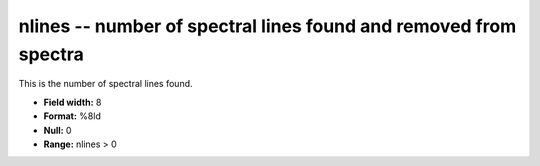 .. _Trace4.0-nlines_attributes:

**nlines** -- number of spectral lines found and removed from spectra
---------------------------------------------------------------------

This is the number of spectral lines found.

* **Field width:** 8
* **Format:** %8ld
* **Null:** 0
* **Range:** nlines > 0
